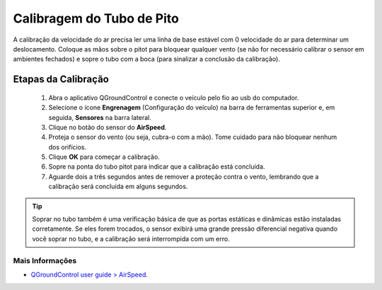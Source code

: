 Calibragem do Tubo de Pito
==========================

.. The airspeed calibration needs to read a stable baseline with 0 airspeed in order to determine an offset. Cup your hands over the pitot to block any wind (if calibrating the sensor indoors this is not needed) and then blow into the tube using your mouth (to signal completion of the calibration).


A calibração da velocidade do ar precisa ler uma linha de base estável com 0 velocidade do ar para determinar um deslocamento. Coloque as mãos sobre o pitot para bloquear qualquer vento (se não for necessário calibrar o sensor em ambientes fechados) e sopre o tubo com a boca (para sinalizar a conclusão da calibração).


Etapas da Calibração
~~~~~~~~~~~~~~~~~~~~

  1. Abra o aplicativo QGroundControl e conecte o veículo pelo fio ao usb do computador.
  2. Selecione o ícone **Engrenagem** (Configuração do veículo) na barra de ferramentas superior e, em seguida, **Sensores** na barra lateral.
  3. Clique no botão do sensor do **AirSpeed**.
  4. Proteja o sensor do vento (ou seja, cubra-o com a mão). Tome cuidado para não bloquear nenhum dos orifícios.
  5. Clique **OK** para começar a calibração.
  6. Sopre na ponta do tubo pitot para indicar que a calibração está concluída.
  7. Aguarde dois a três segundos antes de remover a proteção contra o vento, lembrando que a calibração será concluída em alguns segundos.

.. tip:: 
  Soprar no tubo também é uma verificação básica de que as portas estáticas e dinâmicas estão instaladas corretamente. Se eles forem trocados, o sensor exibirá uma grande pressão diferencial negativa quando você soprar no tubo, e a calibração será interrompida com um erro.

Mais Informações
-----------------
 
* `QGroundControl user guide > AirSpeed`_.

.. _QGroundControl user guide > AirSpeed: https://docs.qgroundcontrol.com/en/SetupView/sensors_px4.html#airspeed


